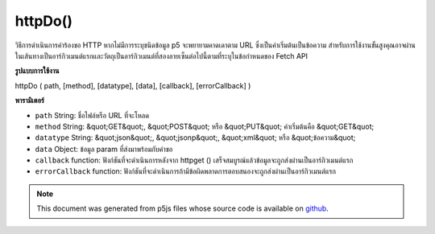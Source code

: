 .. raw:: html

	<script src="https://sketch.netpie.io/widget/p5-widget.js"></script>

httpDo()
========

วิธีการดำเนินการคำร้องขอ HTTP หากไม่มีการระบุชนิดข้อมูล p5 จะพยายามคาดเดาตาม URL ซึ่งเป็นค่าเริ่มต้นเป็นข้อความ 
สำหรับการใช้งานขั้นสูงคุณอาจผ่านในเส้นทางเป็นอาร์กิวเมนต์แรกและวัตถุเป็นอาร์กิวเมนต์ที่สองลายเซ็นต่อไปนี้ตามที่ระบุในข้อกำหนดของ Fetch API

.. Method for executing an HTTP request. If data type is not specified,
.. p5 will try to guess based on the URL, defaulting to text.
.. 
.. For more advanced use, you may also pass in the path as the first argument
.. and a object as the second argument, the signature follows the one specified
.. in the Fetch API specification.
**รูปแบบการใช้งาน**

httpDo ( path, [method], [datatype], [data], [callback], [errorCallback] )

**พารามิเตอร์**

- ``path``  String: ชื่อไฟล์หรือ URL ที่จะโหลด

- ``method``  String: &quot;GET&quot;, &quot;POST&quot; หรือ &quot;PUT&quot; ค่าเริ่มต้นคือ &quot;GET&quot;

- ``datatype``  String: &quot;json&quot;, &quot;jsonp&quot;, &quot;xml&quot; หรือ &quot;ข้อความ&quot;

- ``data``  Object: ข้อมูล param ที่ส่งมาพร้อมกับคำขอ

- ``callback``  function: ฟังก์ชันที่จะดำเนินการหลังจาก httpget () เสร็จสมบูรณ์แล้วข้อมูลจะถูกส่งผ่านเป็นอาร์กิวเมนต์แรก

- ``errorCallback``  function: ฟังก์ชันที่จะดำเนินการถ้ามีข้อผิดพลาดการตอบสนองจะถูกส่งผ่านเป็นอาร์กิวเมนต์แรก

.. ``path``  String: name of the file or url to load
.. ``method``  String: either "GET", "POST", or "PUT",
                                   defaults to "GET"
.. ``datatype``  String: "json", "jsonp", "xml", or "text"
.. ``data``  Object: param data passed sent with request
.. ``callback``  function: function to be executed after
                                   httpGet() completes, data is passed in
                                   as first argument
.. ``errorCallback``  function: function to be executed if
                                   there is an error, response is passed
                                   in as first argument

.. raw:: html

	<script type="text/p5" data-autoplay data-hide-sourcecode>
	// Examples use USGS Earthquake API:
	// https://earthquake.usgs.gov/fdsnws/event/1/#methods
	
	// displays an animation of all USGS earthquakes
	var earthquakes;
	var eqFeatureIndex = 0;
	
	function preload() {
	   var url = 'https://earthquake.usgs.gov/fdsnws/event/1/query?format=geojson';
	   httpDo(url,
	     {
	       method: 'GET',
	       // Other Request options, like special headers for apis
	       headers: { authorization: 'Bearer secretKey' }
	     },
	     function(res) {
	       earthquakes = res;
	     });
	}
	
	function draw() {
	   // wait until the data is loaded
	   if (!earthquakes || !earthquakes.features[eqFeatureIndex]) {
	     return;
	   }
	   clear();
	
	   var feature = earthquakes.features[eqFeatureIndex];
	   var mag = feature.properties.mag;
	   var rad = mag / 11 * ((width + height) / 2);
	   fill(255, 0, 0, 100);
	   ellipse(
	     width / 2 + random(-2, 2),
	     height / 2 + random(-2, 2),
	     rad, rad
	   );
	
	   if (eqFeatureIndex >= earthquakes.features.length) {
	     eqFeatureIndex = 0;
	   } else {
	     eqFeatureIndex += 1;
	   }
	}

	</script>

	<br><br>

.. note:: This document was generated from p5js files whose source code is available on `github <https://github.com/processing/p5.js>`_.
